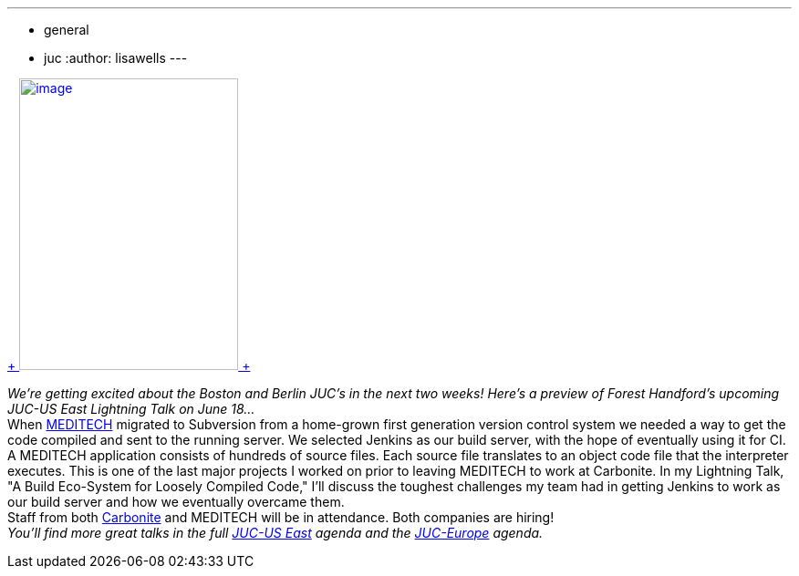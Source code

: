 ---
:layout: post
:title: "JUC speaker sneakpeak: A build ecosystem for loosely compiled code"
:nodeid: 480
:created: 1402543288
:tags:
  - general
  - juc
:author: lisawells
---

https://www.cloudbees.com/jenkins/juc-2014/boston/speakers#ForestHandford[ +
image:https://jenkins-ci.org/sites/default/files/images/Forest_Handford_0.preview.jpg[image,width=240,height=320] +
] +

_We're getting excited about the Boston and Berlin JUC's in the next two weeks! Here's a preview of Forest Handford's upcoming JUC-US East Lightning Talk on June 18..._ +
When https://home.meditech.com/en/d/home/[MEDITECH] migrated to Subversion from a home-grown first generation version control system we needed a way to get the code compiled and sent to the running server. We selected Jenkins as our build server, with the hope of eventually using it for CI. +
A MEDITECH application consists of hundreds of source files. Each source file translates to an object code file that the interpreter executes. This is one of the last major projects I worked on prior to leaving MEDITECH to work at Carbonite. In my Lightning Talk, "A Build Eco-System for Loosely Compiled Code," I'll discuss the toughest challenges my team had in getting Jenkins to work as our build server and how we eventually overcame them. +
Staff from both https://www.carbonite.com[Carbonite] and MEDITECH will be in attendance. Both companies are hiring! +
_You'll find more great talks in the full https://www.cloudbees.com/jenkins/juc-2014/boston[JUC-US East] agenda and the https://www.cloudbees.com/jenkins/juc-2014/berlin[JUC-Europe] agenda._
